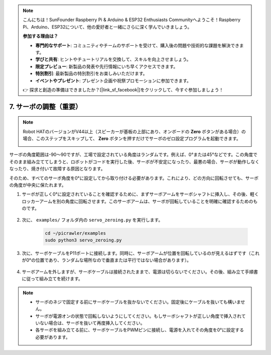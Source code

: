 .. note:: 

    こんにちは！SunFounder Raspberry Pi & Arduino & ESP32 Enthusiasts Communityへようこそ！Raspberry Pi、Arduino、ESP32について、他の愛好者と一緒にさらに深く学んでいきましょう。

    **参加する理由は？**

    - **専門的なサポート**: コミュニティやチームのサポートを受けて、購入後の問題や技術的な課題を解決できます。
    - **学びと共有**: ヒントやチュートリアルを交換して、スキルを向上させましょう。
    - **限定プレビュー**: 新製品の発表や先行情報にいち早くアクセスできます。
    - **特別割引**: 最新製品の特別割引をお楽しみいただけます。
    - **イベントやプレゼント**: プレゼント企画や祝祭プロモーションに参加できます。

    👉 探求と創造の準備はできましたか？[|link_sf_facebook|]をクリックして、今すぐ参加しましょう！

7. サーボの調整（重要）
===================================

.. note::

    Robot HATのバージョンがV44以上（スピーカーが基板の上部にあり、オンボードの **Zero** ボタンがある場合）の場合、このステップをスキップして、 **Zero** ボタンを押すだけでサーボのゼロ設定プログラムを起動できます。

    .. image:: img/robot_hat_v44.png
        :width: 500
        :align: center


サーボの角度範囲は-90〜90ですが、工場で設定されている角度はランダムです。例えば、0°または45°などです。この角度でそのまま組み立ててしまうと、ロボットがコードを実行した後、サーボが不安定になったり、最悪の場合、サーボが動作しなくなったり、焼き付いて故障する原因となります。

そのため、すべてのサーボ角度を0°に設定してから取り付ける必要があります。これにより、どの方向に回転させても、サーボの角度が中央に保たれます。

#. サーボが正しく0°に設定されていることを確認するために、まずサーボアームをサーボシャフトに挿入し、その後、軽くロッカーアームを別の角度に回転させます。このサーボアームは、サーボが回転していることを明確に確認するためのものです。

    .. image:: img/servo_arm.png
        :align: center


#. 次に、 ``examples/`` フォルダ内の ``servo_zeroing.py`` を実行します。

    .. raw:: html

        <run></run>

    .. code-block::

        cd ~/picrawler/examples
        sudo python3 servo_zeroing.py

#. 次に、サーボケーブルをP11ポートに接続します。同時に、サーボアームが位置を回転しているのが見えるはずです（これが0°の位置であり、ランダムな場所なので垂直または平行ではない場合があります）。

    .. image:: img/servo_pin11.jpg


#. サーボアームを外しますが、サーボケーブルは接続されたままで、電源は切らないでください。その後、組み立て手順書に従って組み立てを続けます。

.. note::

    * サーボのネジで固定する前にサーボケーブルを抜かないでください。固定後にケーブルを抜いても構いません。
    * サーボが電源オンの状態で回転しないようにしてください。もしサーボシャフトが正しい角度で挿入されていない場合は、サーボを抜いて再度挿入してください。
    * 各サーボを組み立てる前に、サーボケーブルをPWMピンに接続し、電源を入れてその角度を0°に設定する必要があります。
